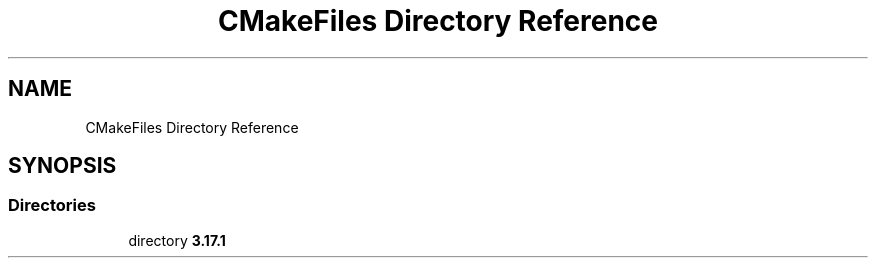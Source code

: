 .TH "CMakeFiles Directory Reference" 3 "Sat May 30 2020" "Version v0.1" "42h" \" -*- nroff -*-
.ad l
.nh
.SH NAME
CMakeFiles Directory Reference
.SH SYNOPSIS
.br
.PP
.SS "Directories"

.in +1c
.ti -1c
.RI "directory \fB3\&.17\&.1\fP"
.br
.in -1c
